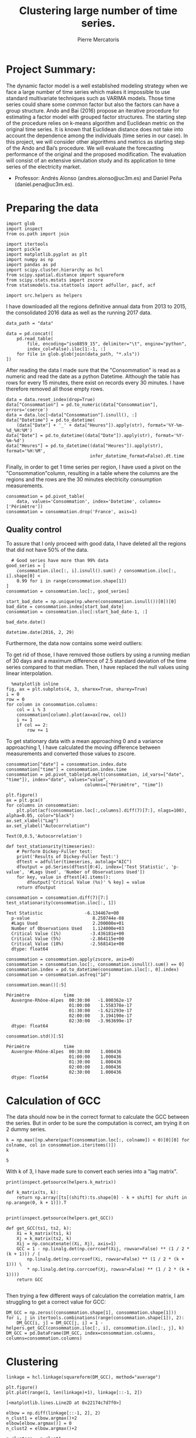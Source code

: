 #+Author: Pierre Mercatoris
#+Title: Clustering large number of time series.

# -*- mode: org; -*-

#+HTML_HEAD: <link rel="stylesheet" type="text/css" href="http://www.pirilampo.org/styles/bigblow/css/htmlize.css"/>
#+HTML_HEAD: <link rel="stylesheet" type="text/css" href="http://www.pirilampo.org/styles/bigblow/css/bigblow.css"/>
#+HTML_HEAD: <link rel="stylesheet" type="text/css" href="http://www.pirilampo.org/styles/bigblow/css/hideshow.css"/>

#+HTML_HEAD: <script type="text/javascript" src="http://www.pirilampo.org/styles/bigblow/js/jquery-1.11.0.min.js"></script>
#+HTML_HEAD: <script type="text/javascript" src="http://www.pirilampo.org/styles/bigblow/js/jquery-ui-1.10.2.min.js"></script>

#+HTML_HEAD: <script type="text/javascript" src="http://www.pirilampo.org/styles/bigblow/js/jquery.localscroll-min.js"></script>
#+HTML_HEAD: <script type="text/javascript" src="http://www.pirilampo.org/styles/bigblow/js/jquery.scrollTo-1.4.3.1-min.js"></script>
#+HTML_HEAD: <script type="text/javascript" src="http://www.pirilampo.org/styles/bigblow/js/jquery.zclip.min.js"></script>
#+HTML_HEAD: <script type="text/javascript" src="http://www.pirilampo.org/styles/bigblow/js/bigblow.js"></script>
#+HTML_HEAD: <script type="text/javascript" src="http://www.pirilampo.org/styles/bigblow/js/hideshow.js"></script>
#+HTML_HEAD: <script type="text/javascript" src="http://www.pirilampo.org/styles/lib/js/jquery.stickytableheaders.min.js"></script>


* Project Summary: 
  The dynamic factor model is a well established modeling strategy when we face a large number of time series which makes it impossible to use standard multivariate techniques such as VARIMA models. Those time series could share some common factor but also the factors can have a group structure. Ando and Bai (2016) propose an iterative procedure for estimating a factor model with grouped factor structures. The starting step of the procedure relies on k-means algorithm and Euclidean metric on the original time series. It is known that Euclidean distance does not take into account the dependence among the individuals (time series in our case). In this project, we will consider other algorithms and metrics as starting step of the Ando and Bai’s procedure. We will evaluate the forecasting performance of the original and the proposed modification. The evaluation will consist of an extensive simulation study and its application to time series of the electricity market.

  - Professor: Andrés Alonso (andres.alonso@uc3m.es) and Daniel Peña (daniel.pena@uc3m.es).

* Preparing the data


  #+BEGIN_SRC ipython :session
    import glob
    import inspect
    from os.path import join

    import itertools
    import pickle
    import matplotlib.pyplot as plt
    import numpy as np
    import pandas as pd
    import scipy.cluster.hierarchy as hcl
    from scipy.spatial.distance import squareform
    from scipy.stats.mstats import zscore
    from statsmodels.tsa.stattools import adfuller, pacf, acf

    import src.helpers as helpers
  #+END_SRC

  #+RESULTS:
     
  I have downloaded all the regions definitive annual data from 2013 to 2015, the
  consolidated 2016 data as well as the running 2017 data. 


  #+BEGIN_SRC ipython :session :async t
data_path = "data"

data = pd.concat([
    pd.read_table(
        file, encoding="iso8859_15", delimiter="\t", engine="python",
        index_col=False).iloc[1:-1, :]
    for file in glob.glob(join(data_path, "*.xls"))
])
  #+END_SRC

  #+RESULTS:



  After reading the data I made sure that the "Consommation" is read as a numeric
  and read the date as a python Datetime.
  Although the table has rows for every 15 minutes, there exist on records every
  30 minutes. I have therefore removed all those empty rows.

  #+BEGIN_SRC ipython :session
data = data.reset_index(drop=True)
data["Consommation"] = pd.to_numeric(data["Consommation"], errors='coerce')
data = data.loc[~data["Consommation"].isnull(), :]
data["Datetime"] = pd.to_datetime(
    (data["Date"] + '_' + data["Heures"]).apply(str), format='%Y-%m-%d_%H:%M')
data["Date"] = pd.to_datetime((data["Date"]).apply(str), format='%Y-%m-%d')
data["Heures"] = pd.to_datetime((data["Heures"]).apply(str), format='%H:%M',
                                infer_datetime_format=False).dt.time
  #+END_SRC

  #+RESULTS:


  Finally, in order to get 1 time series per region, I have used a pivot on the
  "Consommation"column, resulting in a table where the columns are the regions and
  the rows are the 30 minutes electricity consumption measurements.

  #+BEGIN_SRC ipython :session
consommation = pd.pivot_table(
    data, values='Consommation', index='Datetime', columns=['Périmètre'])
consommation = consommation.drop('France', axis=1)
  #+END_SRC

  #+RESULTS:


** Quality control

   To assure that I only proceed with good data, I have deleted all the
   regions that did not have 50% of the data.

  #+BEGIN_SRC ipython :session
  # Good series have more than 99% data
good_series = [
    consommation.iloc[:, i].isnull().sum() / consommation.iloc[:, i].shape[0] <
    0.99 for i in range(consommation.shape[1])
]
consommation = consommation.loc[:, good_series]
  #+END_SRC

  #+RESULTS:

#+BEGIN_SRC ipython :session :file  :exports both 
start_bad_date = np.unique(np.where(consommation.isnull())[0])[0]
bad_date = consommation.index[start_bad_date]
consommation = consommation.iloc[:start_bad_date-1, :]
#+END_SRC

#+RESULTS:

#+BEGIN_SRC ipython :session :file  :exports both :results raw drawer
bad_date.date()
#+END_SRC

#+RESULTS:
:RESULTS:
: datetime.date(2016, 2, 29)
:END:


 
  Furthermore, the data now contains some weird outliers:
    

  To get rid of those, I have removed those outliers by using a running median
  of 30 days and a maximum difference of 2.5 standard deviation of the time
  series compared to that median. Then, I have replaced the null values using
  linear interpolation.

  #+BEGIN_SRC ipython :session :ipyfile ./img/plotSeries.png :exports both :results raw drawer :async t
  %matplotlib inline
fig, ax = plt.subplots(4, 3, sharex=True, sharey=True)
i = 0
row = 0
for column in consommation.columns:
    col = i % 3
    consommation[column].plot(ax=ax[row, col])
    i += 1
    if col == 2:
        row += 1
  #+END_SRC

  #+RESULTS:
  :RESULTS:
  [[file:./img/plotSeries.png]]
  :END:


    
  To get stationary data with a mean approaching 0 and a variance approaching 1, I have calculated the moving
  difference between measurements and converted those values to zscore.

#+BEGIN_SRC ipython :session :exports none
consommation_backup = consommation.copy()
consommation = consommation_backup.copy()
#+END_SRC

#+RESULTS:

#+BEGIN_SRC ipython :session :file  :exports both
consommation["date"] = consommation.index.date
consommation["time"] = consommation.index.time
consommation = pd.pivot_table(pd.melt(consommation, id_vars=["date", "time"]), index="date", values="value",
                              columns=["Périmètre", "time"])
#+END_SRC

#+RESULTS:


#+BEGIN_SRC ipython :session :ipyfile ./img/7dayACF.png  :exports both :results raw drawer :async t
plt.figure()
ax = plt.gca()
for columns in consommation:
    plt.plot(acf(consommation.loc[:,columns].diff(7)[7:], nlags=100), alpha=0.05, color="black")
ax.set_xlabel("Lag")
ax.set_ylabel("Autocorrelation")
#+END_SRC

#+RESULTS:
:RESULTS:
: Text(0,0.5,'Autocorrelation')
[[file:./img/7dayACF.png]]
:END:

  #+BEGIN_SRC ipython :session :exports both :results raw drawer
def test_stationarity(timeseries):
    # Perform Dickey-Fuller test:
    print('Results of Dickey-Fuller Test:')
    dftest = adfuller(timeseries, autolag="AIC")
    dfoutput = pd.Series(dftest[0:4], index=['Test Statistic', 'p-value', '#Lags Used', 'Number of Observations Used'])
    for key, value in dftest[4].items():
        dfoutput['Critical Value (%s)' % key] = value
    return dfoutput

consommation = consommation.diff(7)[7:]
test_stationarity(consommation.iloc[:, 1])
  #+END_SRC

  #+RESULTS:
  :RESULTS:
  #+BEGIN_EXAMPLE
  Test Statistic                -6.134467e+00
    p-value                        8.250744e-08
    #Lags Used                     2.200000e+01
    Number of Observations Used    1.124000e+03
    Critical Value (1%)           -3.436181e+00
    Critical Value (5%)           -2.864115e+00
    Critical Value (10%)          -2.568141e+00
    dtype: float64
  #+END_EXAMPLE
  :END:

  #+BEGIN_SRC ipython :session
consommation = consommation.apply(zscore, axis=0)
consommation = consommation.loc[:, consommation.isnull().sum() == 0]
consommation.index = pd.to_datetime(consommation.iloc[:, 0].index)
consommation = consommation.asfreq("1d")
  #+END_SRC

  #+RESULTS:



  #+BEGIN_SRC ipython :session :results raw drawer
  consommation.mean()[:5]
  #+END_SRC

  #+RESULTS:
  :RESULTS:
  #+BEGIN_EXAMPLE
  Périmètre             time    
    Auvergne-Rhône-Alpes  00:30:00   -1.800362e-17
                          01:00:00    1.558378e-17
                          01:30:00   -1.621293e-17
                          02:00:00    3.194190e-17
                          02:30:00   -3.963699e-17
    dtype: float64
  #+END_EXAMPLE
  :END:

  #+BEGIN_SRC ipython :session :results raw drawer
  consommation.std()[:5]
  #+END_SRC

  #+RESULTS:
  :RESULTS:
  #+BEGIN_EXAMPLE
  Périmètre             time    
    Auvergne-Rhône-Alpes  00:30:00    1.000436
                          01:00:00    1.000436
                          01:30:00    1.000436
                          02:00:00    1.000436
                          02:30:00    1.000436
    dtype: float64
  #+END_EXAMPLE
  :END:

* Calculation of GCC

   The data should now be in the correct format to calculate the GCC between
   the series. But in order to be sure the computation is correct, am trying
   it on 2 dummy series.

   #+BEGIN_SRC ipython :session :results raw drawer
k = np.max([np.where(pacf(consommation.loc[:, colname]) < 0)[0][0] for colname, col in consommation.iteritems()])
k
   #+END_SRC

   #+RESULTS:
   :RESULTS:
   : 5
   :END:

  With k of 3, I have made sure to convert each series into a "lag matrix".

  #+BEGIN_SRC ipython :session :results output code :exports both
print(inspect.getsource(helpers.k_matrix))
  #+END_SRC 

  #+RESULTS:
  #+BEGIN_SRC ipython
  def k_matrix(ts, k):
      return np.array([ts[(shift):ts.shape[0] - k + shift] for shift in np.arange(0, k + 1)]).T

  #+END_SRC


  #+BEGIN_SRC ipython :session :results output code :exports both
print(inspect.getsource(helpers.get_GCC))
  #+END_SRC 

  #+RESULTS:
  #+BEGIN_SRC ipython
  def get_GCC(ts1, ts2, k):
      Xi = k_matrix(ts1, k)
      Xj = k_matrix(ts2, k)
      Xij = np.concatenate((Xi, Xj), axis=1)
      GCC = 1 - np.linalg.det(np.corrcoef(Xij, rowvar=False) ** (1 / 2 * (k + 1))) / (
          np.linalg.det(np.corrcoef(Xi, rowvar=False) ** (1 / 2 * (k + 1))) \
          ,* np.linalg.det(np.corrcoef(Xj, rowvar=False) ** (1 / 2 * (k + 1))))
      return GCC

  #+END_SRC

  Then trying a few different ways of calculation the correlation matrix, I am
  struggling to get a correct value for GCC:

  #+BEGIN_SRC ipython :session :results raw drawer :exports both :async t
DM_GCC = np.zeros((consommation.shape[1], consommation.shape[1]))
for i, j in itertools.combinations(range(consommation.shape[1]), 2):
    DM_GCC[i, j] = DM_GCC[j, i] = 1 - helpers.get_GCC(consommation.iloc[:, i], consommation.iloc[:, j], k)
DM_GCC = pd.DataFrame(DM_GCC, index=consommation.columns, columns=consommation.columns)
  #+END_SRC

  #+RESULTS:
  :RESULTS:
  :END:

#+BEGIN_SRC ipython :session :exports none
pickle.dump(DM_GCC, open(join(data_path, "DM_GCC.p"), "wb"))
#+END_SRC

#+RESULTS:

#+BEGIN_SRC ipython :session :exports none
DM_GCC = pickle.load(open(join(data_path, "DM_GCC.p"), "rb"))
#+END_SRC



* Clustering
  #+BEGIN_SRC ipython :session :ipyfile  :exports both
linkage = hcl.linkage(squareform(DM_GCC), method="average")
  #+END_SRC

  #+RESULTS:

#+BEGIN_SRC ipython :session :ipyfile ./img/elbow.png :exports both :results raw drawer
  plt.figure()
  plt.plot(range(1, len(linkage)+1), linkage[::-1, 2])
#+END_SRC

#+RESULTS:
:RESULTS:
: [<matplotlib.lines.Line2D at 0x22174c7d7f0>]
[[file:./img/elbow.png]]
:END:


#+BEGIN_SRC ipython :session :exports both :results raw drawer
  elbow = np.diff(linkage[::-1, 2], 2)
  n_clust1 = elbow.argmax()+2
  elbow[elbow.argmax()] = 0
  n_clust2 = elbow.argmax()+2
#+END_SRC

#+RESULTS:
:RESULTS:
:END:

  

  #+BEGIN_SRC ipython :session :ipyfile ./img/n_clust1_TSNE.png :exports both :results raw drawer
    n_clusters = n_clust1
    clusters = hcl.fcluster(linkage, t=n_clusters, criterion="maxclust")

    tsne_2dim = TSNE(n_components=2, metric="precomputed").fit_transform(DM_GCC)

    plt.figure()
    plt.scatter(tsne_2dim[:, 0], tsne_2dim[:, 1], c=clusters, cmap=plt.cm.get_cmap('Paired', n_clusters), alpha=0.3)
  #+END_SRC

  #+RESULTS:
  :RESULTS:
  : <matplotlib.collections.PathCollection at 0x2217479d278>
  [[file:./img/n_clust1_TSNE.png]]
  :END:



  #+BEGIN_SRC ipython :session :ipyfile ./img/n_clust2_TSNE.png :exports both :results raw drawer
    n_clusters = n_clust2
    clusters = hcl.fcluster(linkage, t=n_clusters, criterion="maxclust")

    tsne_2dim = TSNE(n_components=2, metric="precomputed").fit_transform(DM_GCC)

    plt.figure()
    plt.scatter(tsne_2dim[:, 0], tsne_2dim[:, 1], c=clusters, cmap=plt.cm.get_cmap('Paired', n_clusters), alpha=0.3)
  #+END_SRC

  #+RESULTS:
  :RESULTS:
  : <matplotlib.collections.PathCollection at 0x22175236898>
  [[file:./img/n_clust2_TSNE.png]]
  :END:

* References:
   Ando, T. and Bai, J. (2016) Clustering huge number of financial time series: A panel data approach with high-dimensional predictors and factor structures. To appear at JASA. Available at: http://dx.doi.org/10.1080/01621459.2016.1195743
